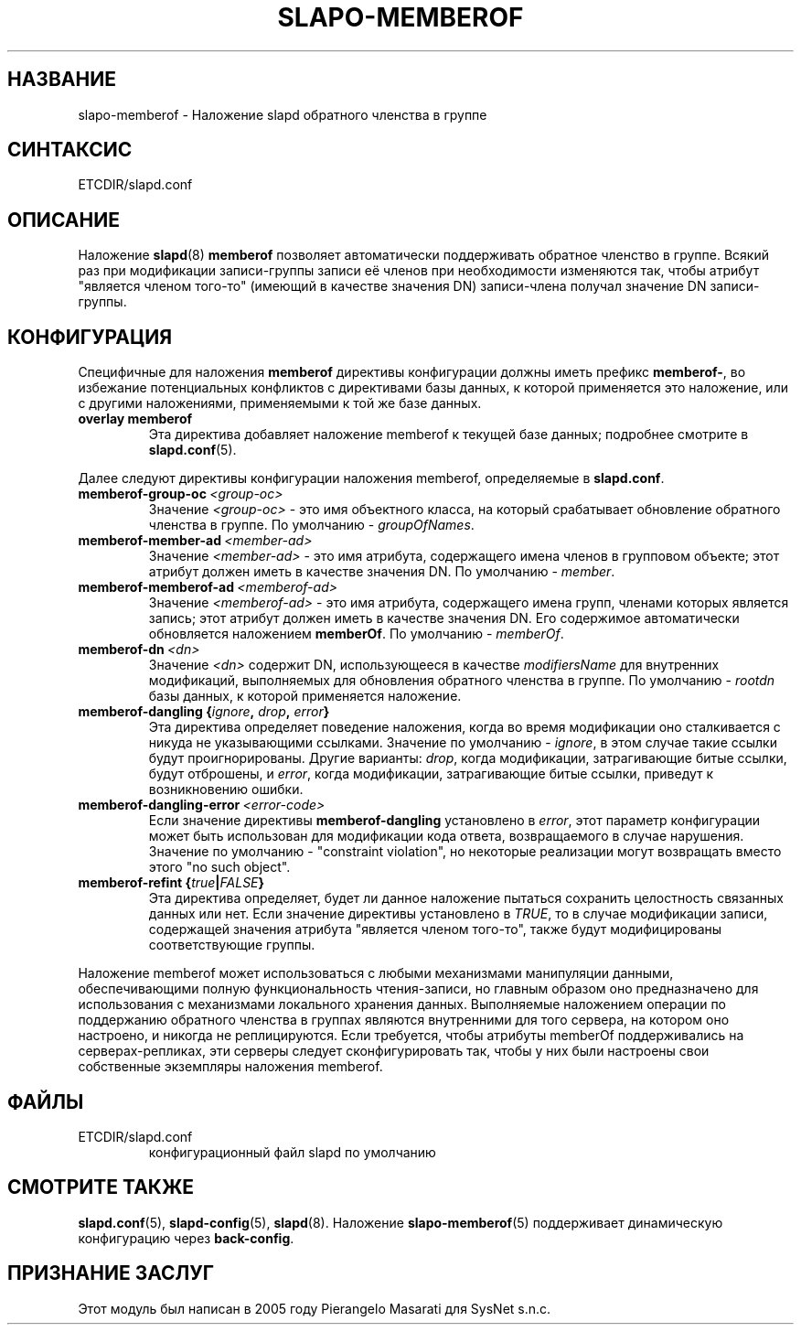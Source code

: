 .TH SLAPO-MEMBEROF 5 "RELEASEDATE" "ReOpenLDAP LDVERSION"
.\" $ReOpenLDAP$
.\" Copyright (c) 2015,2016 Leonid Yuriev <leo@yuriev.ru>.
.\" Copyright (c) 2015,2016 Peter-Service R&D LLC <http://billing.ru/>.
.\"
.\" This file is part of ReOpenLDAP.
.\"
.\" ReOpenLDAP is free software; you can redistribute it and/or modify it under
.\" the terms of the GNU Affero General Public License as published by
.\" the Free Software Foundation; either version 3 of the License, or
.\" (at your option) any later version.
.\"
.\" ReOpenLDAP is distributed in the hope that it will be useful,
.\" but WITHOUT ANY WARRANTY; without even the implied warranty of
.\" MERCHANTABILITY or FITNESS FOR A PARTICULAR PURPOSE.  See the
.\" GNU Affero General Public License for more details.
.\"
.\" You should have received a copy of the GNU Affero General Public License
.\" along with this program.  If not, see <http://www.gnu.org/licenses/>.
.\"
.\" ---
.\"
.\" Copyright 1998-2014 The OpenLDAP Foundation, All Rights Reserved.
.\" Copying restrictions apply.  See the COPYRIGHT file.
.SH НАЗВАНИЕ
slapo\-memberof \- Наложение slapd обратного членства в группе
.SH СИНТАКСИС
ETCDIR/slapd.conf
.SH ОПИСАНИЕ
Наложение
.BR slapd (8)
.B memberof
позволяет автоматически поддерживать обратное членство в группе.
Всякий раз при модификации записи-группы записи её членов при необходимости изменяются так,
чтобы атрибут "является членом того-то" (имеющий в качестве значения DN) записи-члена получал значение DN записи-группы.

.SH КОНФИГУРАЦИЯ
Специфичные для наложения
.B memberof
директивы конфигурации должны иметь префикс
.BR memberof\- ,
во избежание потенциальных конфликтов с директивами базы данных, к которой применяется это наложение,
или с другими наложениями, применяемыми к той же базе данных.

.TP
.B overlay memberof
Эта директива добавляет наложение memberof к текущей базе данных; подробнее смотрите в
.BR slapd.conf (5).

.LP
Далее следуют директивы конфигурации наложения memberof, определяемые в
.BR slapd.conf .

.TP
.BI memberof\-group\-oc \ <group-oc>
Значение
.IR <group-oc> \ -
это имя объектного класса, на который срабатывает обновление обратного членства в группе.
По умолчанию - \fIgroupOfNames\fP.

.TP
.BI memberof\-member\-ad \ <member-ad>
Значение
.IR <member-ad> \ -
это имя атрибута, содержащего имена членов в групповом объекте;
этот атрибут должен иметь в качестве значения DN.
По умолчанию - \fImember\fP.

.TP
.BI memberof\-memberof\-ad \ <memberof-ad>
Значение
.IR <memberof-ad> \ -
это имя атрибута, содержащего имена групп, членами которых является запись;
этот атрибут должен иметь в качестве значения DN.
Его содержимое автоматически обновляется наложением \fBmemberOf\fP.
По умолчанию - \fImemberOf\fP.

.TP
.BI memberof\-dn \ <dn>
Значение
.I <dn>
содержит DN, использующееся в качестве \fImodifiersName\fP
для внутренних модификаций, выполняемых для обновления обратного членства в группе.
По умолчанию - \fIrootdn\fP базы данных, к которой применяется наложение.

.TP
.BI "memberof\-dangling {" ignore ", " drop ", " error "}"
Эта директива определяет поведение наложения, когда во время модификации
оно сталкивается с никуда не указывающими ссылками. Значение по умолчанию -
.IR ignore ,
в этом случае такие ссылки будут проигнорированы. Другие варианты:
.IR drop ,
когда модификации, затрагивающие битые ссылки, будут отброшены, и
.IR error ,
когда модификации, затрагивающие битые ссылки, приведут к возникновению ошибки.

.TP
.BI memberof\-dangling\-error \ <error-code>
Если значение директивы
.BR memberof\-dangling
установлено в
.IR error ,
этот параметр конфигурации может быть использован для модификации кода ответа,
возвращаемого в случае нарушения. Значение по умолчанию - "constraint violation",
но некоторые реализации могут возвращать вместо этого "no such object".

.TP
.BI "memberof\-refint {" true "|" FALSE "}"
Эта директива определяет, будет ли данное наложение пытаться сохранить целостность
связанных данных или нет. Если значение директивы установлено в
.IR TRUE ,
то в случае модификации записи, содержащей значения атрибута "является членом того-то",
также будут модифицированы соответствующие группы.

.LP
Наложение memberof может использоваться с любыми механизмами манипуляции данными,
обеспечивающими полную функциональность чтения-записи, но главным образом
оно предназначено для использования с механизмами локального хранения данных.
Выполняемые наложением операции по поддержанию обратного членства в группах
являются внутренними для того сервера, на котором оно настроено, и никогда не реплицируются.
Если требуется, чтобы атрибуты memberOf поддерживались на серверах-репликах,
эти серверы следует сконфигурировать так, чтобы у них были настроены свои собственные
экземпляры наложения memberof.

.SH ФАЙЛЫ
.TP
ETCDIR/slapd.conf
конфигурационный файл slapd по умолчанию
.SH СМОТРИТЕ ТАКЖЕ
.BR slapd.conf (5),
.BR slapd\-config (5),
.BR slapd (8).
Наложение
.BR slapo\-memberof (5)
поддерживает динамическую конфигурацию через
.BR back-config .
.SH ПРИЗНАНИЕ ЗАСЛУГ
.P
Этот модуль был написан в 2005 году Pierangelo Masarati для SysNet s.n.c.
